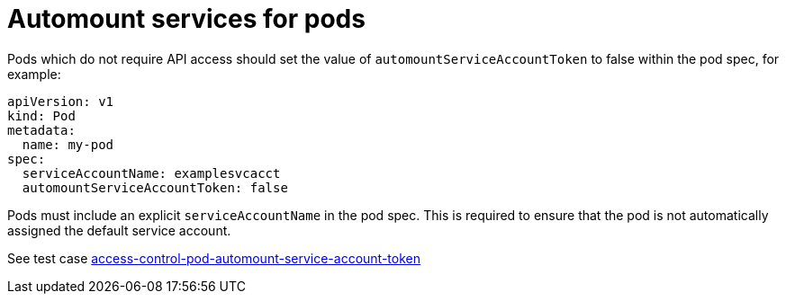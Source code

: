 [id="k8s-best-practices-automount-services-for-pods"]
= Automount services for pods

Pods which do not require API access should set the value of `automountServiceAccountToken` to false within the pod spec, for example:

[source,yaml]
----
apiVersion: v1
kind: Pod
metadata:
  name: my-pod
spec:
  serviceAccountName: examplesvcacct
  automountServiceAccountToken: false
----

Pods must include an explicit `serviceAccountName` in the pod spec. This is required to ensure that the pod is not automatically assigned the default service account.

See test case link:https://github.com/test-network-function/cnf-certification-test/blob/main/CATALOG.md#access-control-pod-automount-service-account-token[access-control-pod-automount-service-account-token]

